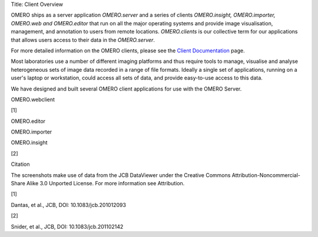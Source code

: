 Title: Client Overview

OMERO ships as a server application *OMERO.server* and a series of
clients *OMERO.insight, OMERO.importer, OMERO.web and OMERO.editor* that
run on all the major operating systems and provide image visualisation,
management, and annotation to users from remote locations.
*OMERO.clients* is our collective term for our applications that allows
users access to their data in the *OMERO.server*.

For more detailed information on the OMERO clients, please see the
`Client
Documentation <support/omero4/getting-started/client-documentation>`_
page.

Most laboratories use a number of different imaging platforms and thus
require tools to manage, visualise and analyse heterogeneous sets of
image data recorded in a range of file formats. Ideally a single set of
applications, running on a user's laptop or workstation, could access
all sets of data, and provide easy-to-use access to this data.

We have designed and built several OMERO client applications for use
with the OMERO Server.

.. raw:: html

   <table>
     <tr>
       <td>
         <h1>

OMERO.webclient

.. raw:: html

   </h1>
         

[1]

.. raw:: html

   </td>
       <td>
         <h1>

OMERO.editor

.. raw:: html

   </h1>
         

.. raw:: html

   </td>
     </tr>
     <tr>
       <td>
         <h1>

OMERO.importer

.. raw:: html

   </h1>
         

.. raw:: html

   </td>
       <td>
         <h1>

OMERO.insight

.. raw:: html

   </h1>
         

[2]

.. raw:: html

   </td>
     </tr>
   </table> 

   <div class="attrib">
   <h3>

Citation

.. raw:: html

   </h3>
   <p>

The screenshots make use of data from the JCB DataViewer under the
Creative Commons Attribution-Noncommercial-Share Alike 3.0 Unported
License. For more information see Attribution.

.. raw:: html

   </p>
   <dl>
   <dt>

[1]

.. raw:: html

   </dt><dd>

Dantas, et al., JCB, DOI: 10.1083/jcb.201012093

.. raw:: html

   </dd>
   <dt>

[2]

.. raw:: html

   </dt><dd>

Snider, et al., JCB, DOI: 10.1083/jcb.201102142

.. raw:: html

   </dl> 
   </div>


